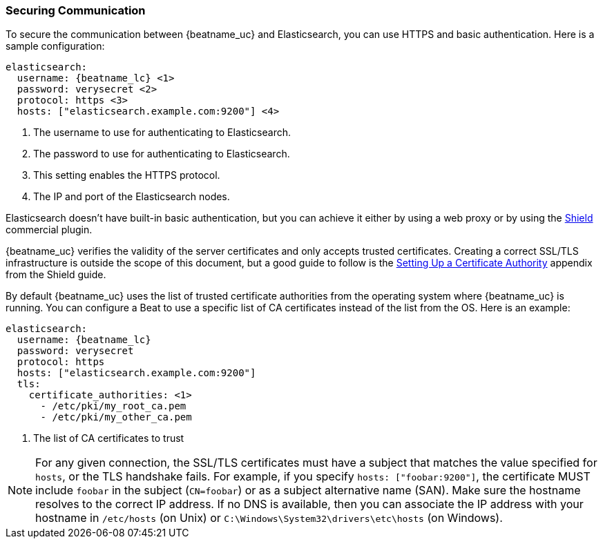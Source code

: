 //////////////////////////////////////////////////////////////////////////
//// This content is shared by all Elastic Beats. Make sure you keep the
//// descriptions here generic enough to work for all Beats that include
//// this file. When using cross references, make sure that the cross
//// references resolve correctly for any files that include this one.
//// Use the appropriate variables defined in the index.asciidoc file to
//// resolve Beat names: beatname_uc and beatname_lc.
//// Use the following include to pull this content into a doc file:
//// include::../../libbeat/docs/https.asciidoc[]
//// This content is structured to be included as a whole file.
//////////////////////////////////////////////////////////////////////////

=== Securing Communication

To secure the communication between {beatname_uc} and Elasticsearch, you can use HTTPS
and basic authentication. Here is a sample configuration:

["source","yaml",subs="attributes,callouts"]
----------------------------------------------------------------------
elasticsearch:
  username: {beatname_lc} <1>
  password: verysecret <2>
  protocol: https <3>
  hosts: ["elasticsearch.example.com:9200"] <4>
----------------------------------------------------------------------
<1> The username to use for authenticating to Elasticsearch.
<2> The password to use for authenticating to Elasticsearch.
<3> This setting enables the HTTPS protocol.
<4> The IP and port of the Elasticsearch nodes.

Elasticsearch doesn't have built-in basic authentication, but you can achieve it
either by using a web proxy or by using the
https://www.elastic.co/products/shield[Shield] commercial plugin.

{beatname_uc} verifies the validity of the server certificates and only accepts trusted
certificates. Creating a correct SSL/TLS infrastructure is outside the scope of
this document, but a good guide to follow is the
https://www.elastic.co/guide/en/shield/current/certificate-authority.html[Setting Up a Certificate Authority]
appendix from the Shield guide.

By default {beatname_uc} uses the list of trusted certificate authorities from the
operating system where {beatname_uc} is running. You can configure a Beat to use a specific list of
CA certificates instead of the list from the OS. Here is an example:

["source","yaml",subs="attributes,callouts"]
----------------------------------------------------------------------
elasticsearch:
  username: {beatname_lc}
  password: verysecret
  protocol: https
  hosts: ["elasticsearch.example.com:9200"]
  tls:
    certificate_authorities: <1>
      - /etc/pki/my_root_ca.pem
      - /etc/pki/my_other_ca.pem
----------------------------------------------------------------------
<1> The list of CA certificates to trust

NOTE: For any given connection, the SSL/TLS certificates must have a subject
that matches the value specified for `hosts`, or the TLS handshake fails.
For example, if you specify `hosts: ["foobar:9200"]`, the certificate MUST
include `foobar` in the subject (`CN=foobar`) or as a subject alternative name
(SAN). Make sure the hostname resolves to the correct IP address. If no DNS is available, then
you can associate the IP address with your hostname in `/etc/hosts`
(on Unix) or `C:\Windows\System32\drivers\etc\hosts` (on Windows).
